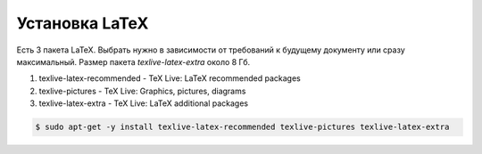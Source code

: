.. index:: linux, latex

.. _latex:

Установка LaTeX
===============

Есть 3 пакета LaTeX. Выбрать нужно в зависимости от требований к будущему документу или сразу максимальный. Размер пакета *texlive-latex-extra* около 8 Гб.

#. texlive-latex-recommended - TeX Live: LaTeX recommended packages
#. texlive-pictures - TeX Live: Graphics, pictures, diagrams
#. texlive-latex-extra - TeX Live: LaTeX additional packages

.. code-block:: none

  $ sudo apt-get -y install texlive-latex-recommended texlive-pictures texlive-latex-extra